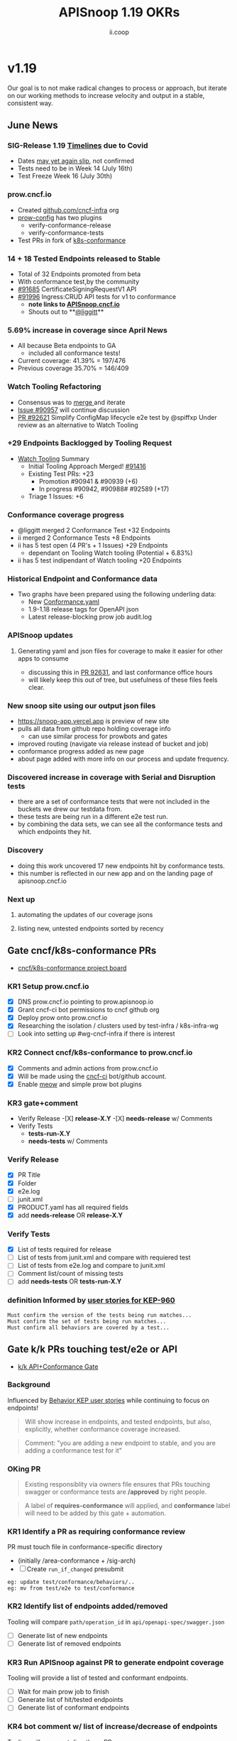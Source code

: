 #+TITLE: APISnoop 1.19 OKRs
#+AUTHOR: ii.coop

* v1.19
Our goal is to not make radical changes to process or approach, but iterate on our working methods to increase velocity and output in a stable, consistent way.
** June News
*** **SIG-Release 1.19 [[https://github.com/kubernetes/sig-release/tree/master/releases/release-1.19#timeline][Timelines]] due to Covid**
- Dates [[https://groups.google.com/forum/?utm_medium=email&utm_source=footer#!msg/kubernetes-dev/TVXhcNO3SPU/-Uj-xJP2BQAJ][may yet again slip]], not confirmed
- Tests need to be in Week 14 (July 16th)
- Test Freeze Week 16 (July 30th)
*** **prow.cncf.io**
- Created [[https://github.com/cncf-infra][github.com/cncf-infra]] org
- [[https://github.com/cncf-infra/prow-config][prow-config]] has two plugins
  - verify-conformance-release
  - verify-conformance-tests
- Test PRs in fork of [[https://github.com/cncf-infra/k8s-conformance/pulls][k8s-conformance]]
*** **14 + 18 Tested Endpoints released to Stable**
+ Total of 32 Endpoints promoted from beta
+ With conformance test,by the community
+ [[https://github.com/kubernetes/kubernetes/pull/91685][#91685]] CertificateSigningRequestV1 API
+ [[https://github.com/kubernetes/kubernetes/pull/91996][#91996]] Ingress:CRUD API tests for v1 to conformance
  - **note links to [[https://apisnoop.cncf.io][APISnoop.cncf.io]]**
  - Shouts out to **[[https://github.com/liggitt][@liggitt]]**
*** **5.69% increase in coverage since April News**
- All because Beta endpoints to GA
  - included all conformance tests!
- Current coverage: 41.39% = 197/476
- Previous coverage 35.70% = 146/409
*** **Watch Tooling Refactoring**
- Consensus was to [[https://github.com/kubernetes/kubernetes/pull/91416#issuecomment-645064347][merge ]]and iterate
- [[https://github.com/kubernetes/kubernetes/issues/90957][Issue #90957]] will continue discussion
- [[https://github.com/kubernetes/kubernetes/pull/92621/][PR #92621]] Simplify ConfigMap lifecycle e2e test by @spiffxp
  Under review as an alternative to Watch Tooling 
*** **+29 Endpoints Backlogged by Tooling Request**
- [[https://github.com/kubernetes/kubernetes/issues/90957][Watch Tooling]] Summary
  - Initial Tooling Approach Merged! [[https://github.com/kubernetes/kubernetes/pull/91416#issuecomment-645064347][#91416]]
  - Existing Test PRs: +23
    - Promotion #90941 & #90939 (+6)
    - In progress #90942, #90988# #92589 (+17)
  - Triage 1 Issues: +6
*** **Conformance coverage progress**
- @liggitt merged 2 Conformance Test +32 Endpoints
- ii merged 2 Conformance Tests +8 Endpoints
- ii has 5 test open (4 PR's + 1 Issues) +29 Endpoints
  - dependant on Tooling Watch tooling (Potential + 6.83%)
- ii has 5 test indipendant of Watch tooling +20 Endpoints
*** **Historical Endpoint and Conformance data**
  - Two graphs have been prepared using the following underling data:
    - New [[https://github.com/kubernetes/kubernetes/blob/master/test/conformance/testdata/conformance.yaml][Conformance.yaml]]
    - 1.9-1.18 release tags for OpenAPI json
    - Latest release-blocking prow job audit.log
*** **APISnoop updates**
**** Generating yaml and json files for coverage to make it easier for other apps to consume
 - discussing this in [[https://github.com/kubernetes/kubernetes/pull/92631][PR 92631]], and last conformance office hours
 - will likely keep this out of tree, but usefulness of these files feels clear.
*** **New snoop site using our output json files**
  - [[https://snoop-app.vercel.app]] is preview of new site
  - pulls all data from github repo holding coverage info
    - can use similar process for prowbots and gates
  - improved routing (navigate via release instead of bucket and job)
  - conformance progress added as new page 
  - about page added with more info on our process and update frequency.
*** **Discovered increase in coverage with Serial and Disruption tests**
  - there are a set of conformance tests that were not included in the buckets we drew our testdata from.
  - these tests are being run in a different e2e test run.
  - by combining the data sets, we can see all the conformance tests and which endpoints they hit.
*** **Discovery**
 - doing this work uncovered 17 new endpoints hit by conformance tests.
 - this number is reflected in our new app and on the landing page of apisnoop.cncf.io
*** **Next up**
**** automating the updates of our coverage jsons
**** listing new, untested endpoints sorted by recency
** Gate cncf/k8s-conformance PRs
- [[https://github.com/cncf/apisnoop/projects/29][cncf/k8s-conformance project board]]
*** KR1 Setup prow.cncf.io
- [X] DNS prow.cncf.io pointing to prow.apisnoop.io
- [X] Grant cncf-ci bot permissions to cncf github org
- [X] Deploy prow onto prow.cncf.io
- [X] Researching the isolation / clusters used by test-infra / k8s-infra-wg
- [ ] Look into setting up #wg-cncf-infra if there is interest
*** KR2 Connect cncf/k8s-conformance to prow.cncf.io
- [X] Comments and admin actions from prow.cncf.io
- [X] Will be made using the [[https://github.com/cncf-ci][cncf-ci]] bot/github account.
- [X] Enable [[https://github.com/cncf/k8s-conformance/pull/971][meow]] and simple prow bot plugins
*** KR3 gate+comment
- Verify Release
  -[X] **release-X.Y**
  -[X] **needs-release** w/ Comments
- Verify Tests
  - **tests-run-X.Y**
  - **needs-tests** w/ Comments
*** Verify Release
- [X] PR Title
- [X] Folder
- [X] e2e.log
- [-] junit.xml
- [X] PRODUCT.yaml has all required fields
- [X] add **needs-release** OR **release-X.Y**
*** Verify Tests
- [X] List of tests required for release
- [ ] List of tests from junit.xml and compare with requiered test
- [ ] List of tests from e2e.log and compare to junit.xml
- [ ] Comment list/count of missing tests
- [ ] add **needs-tests** OR **tests-run-X.Y**
*** definition Informed by [[https://github.com/kubernetes/enhancements/blob/2c19ec7627e326d1c75306dcaa3d2f14002301fa/keps/sig-architecture/960-conformance-behaviors/README.md#role-cncf-conformance-program][user stories for KEP-960]]
#+begin_example
Must confirm the version of the tests being run matches...
Must confirm the set of tests being run matches...
Must confirm all behaviors are covered by a test...
#+end_example
** Gate k/k PRs touching test/e2e or API
- [[https://github.com/cncf/apisnoop/projects/30][k/k API+Conformance Gate]]
*** Background
    Influenced by [[https://github.com/kubernetes/enhancements/pull/1666/files?short_path=92a9412#diff-92a9412ae55358378bc66295cdbea103][Behavior KEP user stories]] while continuing to focus on endpoints!

 #+begin_quote
 Will show increase in endpoints, and tested endpoints, but also, explicitly, whether conformance coverage increased.
 #+end_quote

 #+begin_quote
 Comment: "you are adding a new endpoint to stable, and you are adding a conformance test for it"
 #+end_quote
*** OKing PR

#+begin_quote
Existing responsiblity via owners file ensures that PRs touching swagger or conformance tests are **/approved** by right people.
#+end_quote

#+begin_quote
A label of **requires-conformance** will applied, and **conformance** label will need to be added by this gate + automation.
#+end_quote
*** KR1 Identify a PR as requiring conformance review
PR must touch file in conformance-specific directory

- (initially /area-conformance + /sig-arch)
- [ ] Create ~run_if_changed~ presubmit

#+begin_example
eg: update test/conformance/behaviors/..
eg: mv from test/e2e to test/conformance
#+end_example
*** KR2 Identify list of endpoints added/removed
Tooling will compare ~path/operation_id~ in ~api/openapi-spec/swagger.json~
- [ ] Generate list of new endpoints
- [ ] Generate list of removed endpoints
*** KR3 Run APISnoop against PR to generate endpoint coverage
Tooling will provide a list of tested and conformant endpoints.
- [ ] Wait for main prow job to finish
- [ ] Generate list of hit/tested endpoints
- [ ] Generate list of conformant endpoints
*** KR4 bot comment w/ list of increase/decrease of endpoints
Tooling will comment directly on PR

- [ ] alpha : endpoints needing tests
- [ ] beta : endpoints needing tests
- [ ] stable : comment+block via tag

#+begin_quote
You've added api's without tests it will not be able to reach stable.
#+end_quote
*** KR5 Manual Approval for SIG-Arch (or appropriate owners)
Ensure the API Review process has been followed.

- [ ] Get feedback on approval process from SIG-Arch
- [ ] Ensure the correct tagging / OWNERS are respected
*** KR6 Donate APISnoop to sig-arch
- [ ] Get feedback if this is desired
- [ ] Get as to location of repo under k8s org
- [ ] Migration maybe in Q4
** Increase Stable Test Coverage by 40 endpoints
*** KR1 (8/40) new conformant stable endpoints
- #89753 + 5 points
- #90390 + 3 points
- #91416 Add watch event tooling
*** KR2 +9% Coverage Increase 36.46%->45.46%
Due to increase in total endpoints, our increase may be hidden.
Percentage many not be a clear indicator.
- 34.15%->38.30% => +3.85%
- 36.46%->38.30% => +1.84%
*** KR3 (stretch +49) 50% stable endpoints hit by conformance tests
- Possibly, but it will be a stretch
* Footnotes

#+REVEAL_ROOT: https://cdn.jsdelivr.net/npm/reveal.js
# #+REVEAL_TITLE_SLIDE:
#+NOREVEAL_DEFAULT_FRAG_STYLE: YY
#+NOREVEAL_EXTRA_CSS: YY
#+NOREVEAL_EXTRA_JS: YY
#+REVEAL_HLEVEL: 2
#+REVEAL_MARGIN: 0.1
#+REVEAL_WIDTH: 1000
#+REVEAL_HEIGHT: 600
#+REVEAL_MAX_SCALE: 3.5
#+REVEAL_MIN_SCALE: 0.2
#+REVEAL_PLUGINS: (markdown notes highlight multiplex)
#+REVEAL_SLIDE_NUMBER: ""
#+REVEAL_SPEED: 1
#+REVEAL_THEME: sky
#+REVEAL_THEME_OPTIONS: beige|black|blood|league|moon|night|serif|simple|sky|solarized|white
#+REVEAL_TRANS: cube
#+REVEAL_TRANS_OPTIONS: none|cube|fade|concave|convex|page|slide|zoom

#+OPTIONS: num:nil
#+OPTIONS: toc:nil
#+OPTIONS: mathjax:Y
#+OPTIONS: reveal_single_file:nil
#+OPTIONS: reveal_control:t
#+OPTIONS: reveal-progress:t
#+OPTIONS: reveal_history:nil
#+OPTIONS: reveal_center:t
#+OPTIONS: reveal_rolling_links:nil
#+OPTIONS: reveal_keyboard:t
#+OPTIONS: reveal_overview:t
